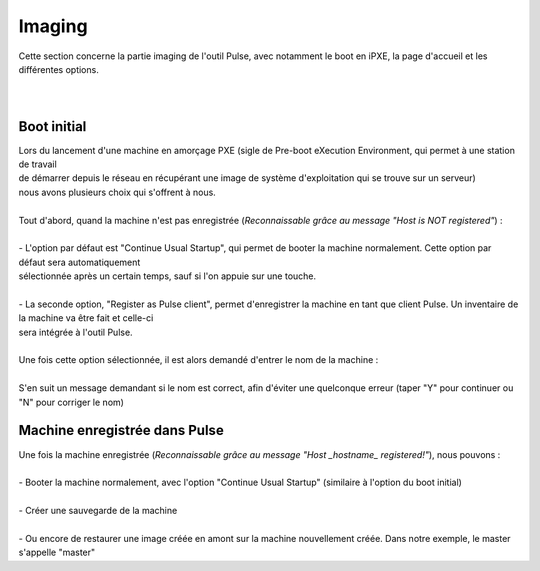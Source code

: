 ===========
Imaging
===========

| Cette section concerne la partie imaging de l'outil Pulse, avec notamment le boot en iPXE, la page d'accueil et les différentes options.
|
|

Boot initial
============================

| Lors du lancement d'une machine en amorçage PXE (sigle de Pre-boot eXecution Environment, qui permet à une station de travail 
| de démarrer depuis le réseau en récupérant une image de système d'exploitation qui se trouve sur un serveur)
| nous avons plusieurs choix qui s'offrent à nous.
|
| Tout d'abord, quand la machine n'est pas enregistrée (*Reconnaissable grâce au message "Host is NOT registered"*) :
|
| - L'option par défaut est "Continue Usual Startup", qui permet de booter la machine normalement. Cette option par défaut sera automatiquement
| sélectionnée après un certain temps, sauf si l'on appuie sur une touche.

.. image:: images/continueUsual.png

|
| - La seconde option, "Register as Pulse client", permet d'enregistrer la machine en tant que client Pulse. Un inventaire de la machine va être fait et celle-ci
| sera intégrée à l'outil Pulse.

.. image:: images/register.png

|
| Une fois cette option sélectionnée, il est alors demandé d'entrer le nom de la machine :

.. image:: images/askingHostname.png

|
| S'en suit un message demandant si le nom est correct, afin d'éviter une quelconque erreur (taper "Y" pour continuer ou "N" pour corriger le nom)

.. image:: images/correct.png

Machine enregistrée dans Pulse
===============================

| Une fois la machine enregistrée (*Reconnaissable grâce au message "Host _hostname_ registered!"*), nous pouvons :
|
| - Booter la machine normalement, avec l'option "Continue Usual Startup" (similaire à l'option du boot initial)

.. image:: images/continueUsualReg.png

|
| - Créer une sauvegarde de la machine

.. image:: images/createBackup.png

|
| - Ou encore de restaurer une image créée en amont sur la machine nouvellement créée. Dans notre exemple, le master s'appelle "master"

.. image:: images/master.png